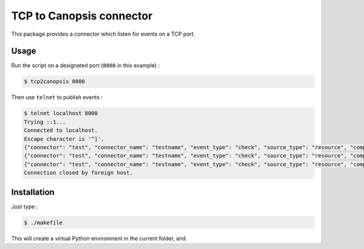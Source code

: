 TCP to Canopsis connector
=========================

This package provides a connector which listen for events on a TCP port.

Usage
-----

Run the script on a designated port (``8000`` in this example) :

.. code-block::

   $ tcp2canopsis 8000

Then use ``telnet`` to publish events :

.. code-block::

   $ telnet localhost 8000
   Trying ::1...
   Connected to localhost.
   Escape character is '^]'.
   {"connector": "test", "connector_name": "testname", "event_type": "check", "source_type": "resource", "component": "testcmp", "resource": "testrsrc", "state": 0, "output": "test output"}
   {"connector": "test", "connector_name": "testname", "event_type": "check", "source_type": "resource", "component": "testcmp", "resource": "testrsrc", "state": 1, "output": "test output 2"}
   {"connector": "test", "connector_name": "testname", "event_type": "check", "source_type": "resource", "component": "testcmp", "resource": "testrsrc", "state": 0, "output": "test output 3"}
   Connection closed by foreign host.

Installation
------------

Just type :

.. code-block::

   $ ./makefile

This will create a virtual Python environment in the current folder, and 
